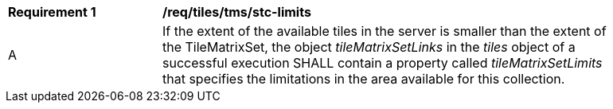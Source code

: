 [[req_tiles-tms_stc-limits.adoc]]
[width="90%",cols="2,6a"]
|===
^|*Requirement {counter:req-id}* |*/req/tiles/tms/stc-limits*
^|A |If the extent of the available tiles in the server is smaller than the extent of the TileMatrixSet, the object _tileMatrixSetLinks_ in the _tiles_ object of a successful execution SHALL contain a property called _tileMatrixSetLimits_ that specifies the limitations in the area available for this collection.
|===
